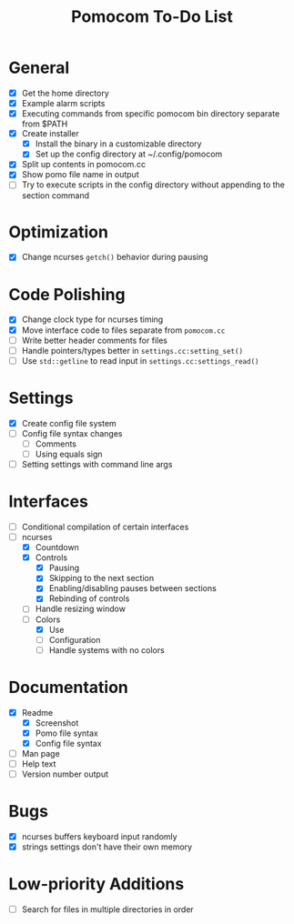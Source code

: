 #+TITLE: Pomocom To-Do List
* General
- [X] Get the home directory
- [X] Example alarm scripts
- [X] Executing commands from specific pomocom bin directory separate from $PATH
- [X] Create installer
  - [X] Install the binary in a customizable directory
  - [X] Set up the config directory at ~/.config/pomocom
- [X] Split up contents in pomocom.cc
- [X] Show pomo file name in output
- [ ] Try to execute scripts in the config directory without appending to the section command
* Optimization
- [X] Change ncurses =getch()= behavior during pausing
* Code Polishing
- [X] Change clock type for ncurses timing
- [X] Move interface code to files separate from =pomocom.cc=
- [ ] Write better header comments for files
- [ ] Handle pointers/types better in =settings.cc:setting_set()=
- [ ] Use =std::getline= to read input in =settings.cc:settings_read()=
* Settings
- [X] Create config file system
- [ ] Config file syntax changes
  - [ ] Comments
  - [ ] Using equals sign
- [ ] Setting settings with command line args
* Interfaces
- [ ] Conditional compilation of certain interfaces
- [-] ncurses
  - [X] Countdown
  - [X] Controls
    - [X] Pausing
    - [X] Skipping to the next section
    - [X] Enabling/disabling pauses between sections
    - [X] Rebinding of controls
  - [ ] Handle resizing window
  - [-] Colors
    - [X] Use
    - [ ] Configuration
    - [ ] Handle systems with no colors
* Documentation
- [X] Readme
  - [X] Screenshot
  - [X] Pomo file syntax
  - [X] Config file syntax
- [ ] Man page
- [ ] Help text
- [ ] Version number output
* Bugs
- [X] ncurses buffers keyboard input randomly
- [X] strings settings don't have their own memory
* Low-priority Additions
- [ ] Search for files in multiple directories in order
